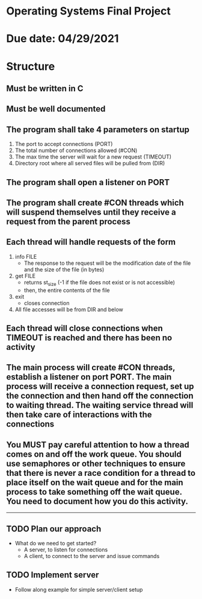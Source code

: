 * Operating Systems Final Project

* Due date: 04/29/2021

* Structure

** Must be written in C
   
** Must be well documented
   
** The program shall take 4 parameters on startup
   1. The port to accept connections (PORT)
   2. The total number of connections allowed (#CON)
   3. The max time the server will wait for a new request (TIMEOUT)
   4. Directory root where all served files will be pulled from (DIR)

** The program shall open a listener on PORT

** The program shall create #CON threads which will suspend themselves until they receive a request from the parent process

** Each thread will handle requests of the form
   1. info FILE
      - The response to the request will be the modification date of the file and the size of the file (in bytes)
	# please see http://linux.about.com/library/cmd/blcmdl2_stat.htm
	# you should return st_mtime and st_size
	# -1 -1 will be the response if the file does not exist or is not accessible
   2. get FILE
      - returns st_size (-1 if the file does not exist or is not accessible)
      - then, the entire contents of the file
   3. exit
      - closes connection
   4. All file accesses will be from DIR and below

** Each thread will close connections when TIMEOUT is reached and there has been no activity

** The main process will create #CON threads, establish a listener on port PORT. The main process will receive a connection request, set up the connection and then hand off the connection to waiting thread. The waiting service thread will then take care of interactions with the connections

** You MUST pay careful attention to how a thread comes on and off the work queue. You should use semaphores or other techniques to ensure that there is never a race condition for a thread to place itself on the wait queue and for the main process to take something off the wait queue. You need to document how you do this activity.
   
-----

** TODO Plan our approach
   - What do we need to get started?
     - A server, to listen for connections
     - A client, to connect to the server and issue commands

** TODO Implement server
   - Follow along example for simple server/client setup
